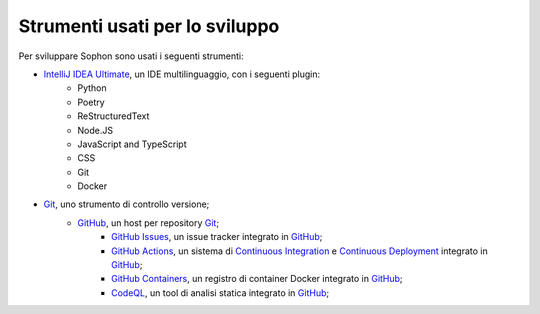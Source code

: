 Strumenti usati per lo sviluppo
*******************************

Per sviluppare Sophon sono usati i seguenti strumenti:

- `IntelliJ IDEA Ultimate`_, un IDE multilinguaggio, con i seguenti plugin:
   - Python
   - Poetry
   - ReStructuredText
   - Node.JS
   - JavaScript and TypeScript
   - CSS
   - Git
   - Docker

- `Git`_, uno strumento di controllo versione;
   - `GitHub`_, un host per repository `Git`_;
      - `GitHub Issues`_, un issue tracker integrato in `GitHub`_;
      - `GitHub Actions`_, un sistema di `Continuous Integration`_ e `Continuous Deployment`_ integrato in `GitHub`_;
      - `GitHub Containers`_, un registro di container Docker integrato in `GitHub`_;
      - `CodeQL`_, un tool di analisi statica integrato in `GitHub`_;

.. _IntelliJ IDEA Ultimate: https://www.jetbrains.com/idea/
.. _Git: https://git-scm.com/
.. _GitHub: https://github.com/
.. _GitHub Issues: https://github.com/features/issues/
.. _GitHub Actions: https://github.com/features/actions
.. _Continuous Integration: https://it.wikipedia.org/wiki/Integrazione_continua
.. _Continuous Deployment: https://en.wikipedia.org/wiki/Continuous_deployment
.. _CodeQL: https://codeql.github.com/
.. _GitHub Containers: https://docs.github.com/en/packages/working-with-a-github-packages-registry/working-with-the-container-registry

.. seealso::

   Nel capitolo successivo sono descritte le tecnologie utilizzate all'interno di Sophon.
